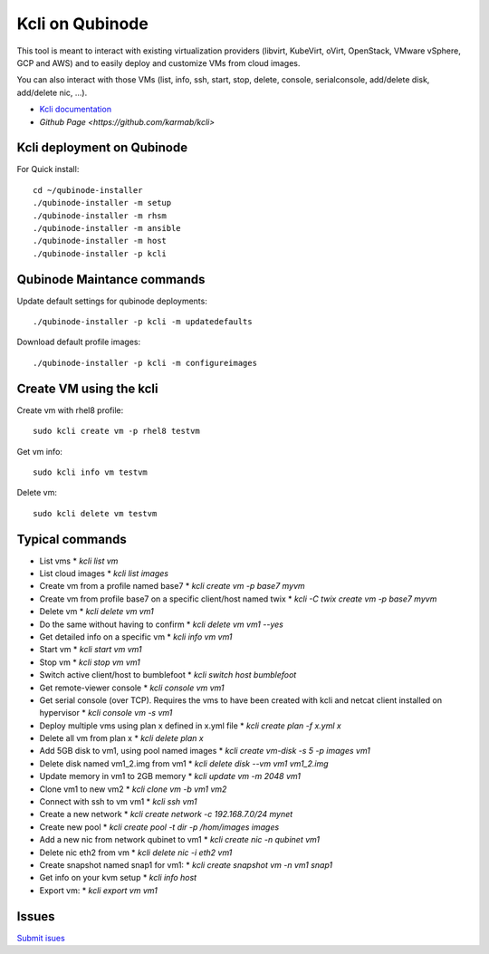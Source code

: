 Kcli on Qubinode
================
This tool is meant to interact with existing virtualization providers (libvirt, KubeVirt, oVirt, OpenStack, VMware vSphere, GCP and AWS) and to easily deploy and customize VMs from cloud images.

You can also interact with those VMs (list, info, ssh, start, stop, delete, console, serialconsole, add/delete disk, add/delete nic, ...).

* `Kcli documentation <https://kcli.readthedocs.io/en/latest/>`_
* `Github Page <https://github.com/karmab/kcli>`


Kcli deployment on Qubinode
------------------------------

For Quick install::

    cd ~/qubinode-installer
    ./qubinode-installer -m setup
    ./qubinode-installer -m rhsm
    ./qubinode-installer -m ansible
    ./qubinode-installer -m host
    ./qubinode-installer -p kcli


Qubinode Maintance commands
------------------------------
Update default settings for qubinode deployments::

    ./qubinode-installer -p kcli -m updatedefaults

Download default profile images::

    ./qubinode-installer -p kcli -m configureimages

Create VM using the kcli
------------------------------
Create vm with rhel8 profile::

    sudo kcli create vm -p rhel8 testvm


Get vm info::

    sudo kcli info vm testvm

Delete vm::
    
    sudo kcli delete vm testvm


Typical commands
------------------------------
* List vms
  * `kcli list vm`
* List cloud images
  * `kcli list images`
* Create vm from a profile named base7
  * `kcli create vm -p base7 myvm`
* Create vm from profile base7 on a specific client/host named twix
  * `kcli -C twix create vm -p base7 myvm`
* Delete vm
  * `kcli delete vm vm1`
* Do the same without having to confirm
  * `kcli delete vm vm1 --yes`
* Get detailed info on a specific vm
  * `kcli info vm vm1`
* Start vm
  * `kcli start vm vm1`
* Stop vm
  * `kcli stop vm vm1`
* Switch active client/host to bumblefoot
  * `kcli switch host bumblefoot`
* Get remote-viewer console
  * `kcli console vm vm1`
* Get serial console (over TCP). Requires the vms to have been created with kcli and netcat client installed on hypervisor
  * `kcli console vm -s vm1`
* Deploy multiple vms using plan x defined in x.yml file
  * `kcli create plan -f x.yml x`
* Delete all vm from plan x
  * `kcli delete plan x`
* Add 5GB disk to vm1, using pool named images
  * `kcli create vm-disk -s 5 -p images vm1`
* Delete disk named vm1_2.img from vm1
  * `kcli delete disk --vm vm1 vm1_2.img`
* Update memory in vm1 to 2GB memory
  * `kcli update vm -m 2048 vm1`
* Clone vm1 to new vm2
  * `kcli clone vm -b vm1 vm2`
* Connect with ssh to vm vm1
  * `kcli ssh vm1`
* Create a new network
  * `kcli create network -c 192.168.7.0/24 mynet`
* Create new pool
  * `kcli create pool -t dir -p /hom/images images`
* Add a new nic from network qubinet to vm1
  * `kcli create nic -n qubinet vm1`
* Delete nic eth2 from vm
  * `kcli delete nic -i eth2 vm1`
* Create snapshot named snap1 for vm1:
  * `kcli create snapshot vm -n vm1 snap1`
* Get info on your kvm setup
  * `kcli info host`
* Export vm:
  * `kcli export vm vm1`

Issues 
------------------------------
`Submit isues <https://github.com/karmab/kcli/issue>`_